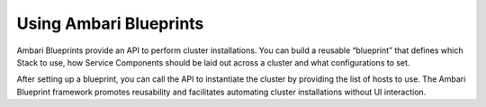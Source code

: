 Using Ambari Blueprints
=======================

Ambari Blueprints provide an API to perform cluster installations.
You can build a reusable “blueprint” that defines which Stack to use, how Service Components should be laid out across a cluster and what configurations to set.

.. image:: /img/ambari/ambari_blueprint_concept.png

After setting up a blueprint, you can call the API to instantiate the cluster by providing the list of hosts to use.
The Ambari Blueprint framework promotes reusability and facilitates automating cluster installations without UI interaction.